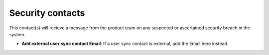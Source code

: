 Security contacts
=====================================

This contact(s) will recieve a message from the product team on any suspected or ascertained security breach in the system.

+ **Add external user sync contact Email**: If a user sync contact is external, add the Email here instead.
